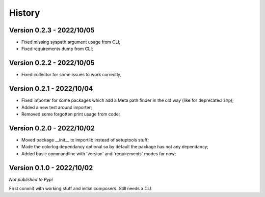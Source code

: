 .. _intro_history:

=======
History
=======

Version 0.2.3 - 2022/10/05
--------------------------

* Fixed missing syspath argument usage from CLI;
* Fixed requirements dump from CLI;


Version 0.2.2 - 2022/10/05
--------------------------

* Fixed collector for some issues to work correctly;


Version 0.2.1 - 2022/10/04
--------------------------

* Fixed importer for some packages which add a Meta path finder in the old way (like for
  deprecated ``imp``);
* Added a new test around importer;
* Removed some forgotten print usage from code;


Version 0.2.0 - 2022/10/02
--------------------------

* Moved package __init__ to importlib instead of setuptools stuff;
* Made the colorlog dependancy optional so by default the package has not any
  dependancy;
* Added basic commandline with 'version' and 'requirements' modes for now;


Version 0.1.0 - 2022/10/02
--------------------------

*Not published to Pypi*

First commit with working stuff and initial composers. Still needs a CLI.
